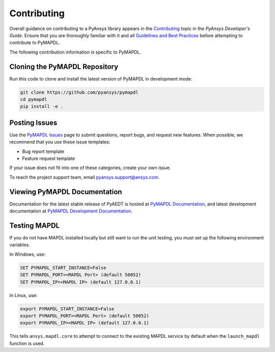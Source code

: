.. _contributing:

============
Contributing
============
Overall guidance on contributing to a PyAnsys library appears in the
`Contributing <https://dev.docs.pyansys.com/overview/contributing.html>`_ topic
in the *PyAnsys Developer's Guide*. Ensure that you are thoroughly familiar
with it and all `Guidelines and Best Practices <https://dev.docs.pyansys.com/guidelines/index.html>`_
before attempting to contribute to PyMAPDL.
 
The following contribution information is specific to PyMAPDL.

Cloning the PyMAPDL Repository
------------------------------
Run this code to clone and install the latest version of PyMAPDL in development mode:

.. code::

    git clone https://github.com/pyansys/pymapdl
    cd pymapdl
    pip install -e .


Posting Issues
--------------
Use the `PyMAPDL Issues <https://github.com/pyansys/pymapdl/issues>`_
page to submit questions, report bugs, and request new features. When possible, we
recommend that you use these issue templates:

* Bug report template
* Feature request template

If your issue does not fit into one of these categories, create your own issue.

To reach the project support team, email `pyansys.support@ansys.com <pyansys.support@ansys.com>`_.

Viewing PyMAPDL Documentation
-----------------------------
Documentation for the latest stable release of PyAEDT is hosted at
`PyMAPDL Documentation <https://mapdldocs.pyansys.com>`_, and latest development documentation at `PyMAPDL Development Documentation <https://dev.mapdldocs.pyansys.com>`_.  


Testing MAPDL
-------------
If you do not have MAPDL installed locally but still want to run the
unit testing, you must set up the following environment variables.

In Windows, use:

.. code::

    SET PYMAPDL_START_INSTANCE=False
    SET PYMAPDL_PORT=<MAPDL Port> (default 50052)
    SET PYMAPDL_IP=<MAPDL IP> (default 127.0.0.1)

In Linux, use:

.. code::

    export PYMAPDL_START_INSTANCE=False
    export PYMAPDL_PORT=<MAPDL Port> (default 50052)
    export PYMAPDL_IP=<MAPDL IP> (default 127.0.0.1)

This tells ``ansys.mapdl.core`` to attempt to connect to the existing
MAPDL service by default when the ``launch_mapdl`` function is used.
